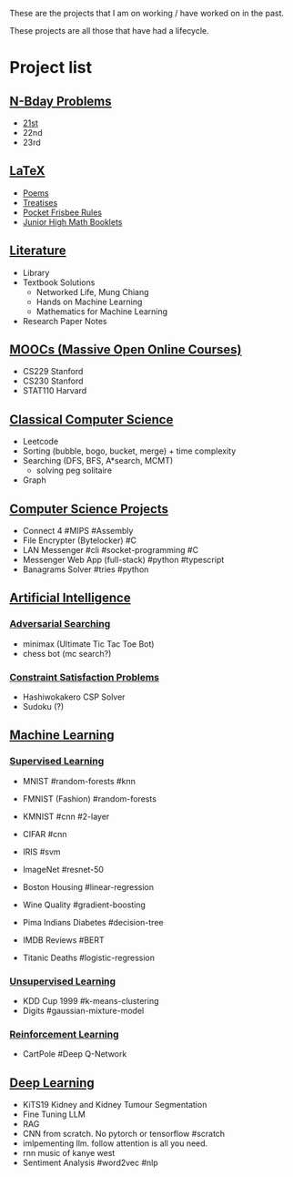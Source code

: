 These are the projects that I am on working / have worked on in the past.

These projects are all those that have had a lifecycle.

* Project list

@@hugo:{{< collapse folded="true">}}@@

** [[/projects/bday-problems][N-Bday Problems]]
- [[/projects/bday-problems#21st][21st]]
- 22nd
- 23rd

** [[/projects/latex][LaTeX]]
- [[/projects/latex#poems][Poems]]
- [[/projects/latex#treatises][Treatises]]
- [[/projects/latex#pocket-rules][Pocket Frisbee Rules]]
- [[/projects/latex#booklets][Junior High Math Booklets]]

** [[/projects/literature][Literature]]
- Library
- Textbook Solutions
  - Networked Life, Mung Chiang
  - Hands on Machine Learning
  - Mathematics for Machine Learning
- Research Paper Notes
    
** [[/projects/mooc][MOOCs (Massive Open Online Courses)]]
- CS229 Stanford
- CS230 Stanford
- STAT110 Harvard

** [[/projects/ccs][Classical Computer Science]]
- Leetcode
- Sorting (bubble, bogo, bucket, merge) + time complexity
- Searching (DFS, BFS, A*search, MCMT)
  - solving peg solitaire
- Graph

** [[/projects/csp][Computer Science Projects]]
- Connect 4 #MIPS #Assembly
- File Encrypter (Bytelocker) #C
- LAN Messenger #cli #socket-programming #C
- Messenger Web App (full-stack) #python #typescript
- Banagrams Solver #tries #python

  
** [[/projects/ai][Artificial Intelligence]]

*** [[/projects/ai/adv-search][Adversarial Searching]]
- minimax (Ultimate Tic Tac Toe Bot)
- chess bot (mc search?)
  
*** [[/projects/ai/csp][Constraint Satisfaction Problems]]
- Hashiwokakero CSP Solver
- Sudoku (?)

** [[/projects/ml][Machine Learning]]

*** [[/projects/ml/supervised][Supervised Learning]]
- MNIST #random-forests #knn
- FMNIST (Fashion) #random-forests
- KMNIST #cnn #2-layer
- CIFAR #cnn
- IRIS #svm
- ImageNet #resnet-50

- Boston Housing #linear-regression
- Wine Quality #gradient-boosting
- Pima Indians Diabetes #decision-tree
- IMDB Reviews #BERT
- Titanic Deaths #logistic-regression

*** [[/projects/ai/unsupervised][Unsupervised Learning]]

- KDD Cup 1999 #k-means-clustering
- Digits #gaussian-mixture-model

*** [[/projects/ai/rl][Reinforcement Learning]]
- CartPole #Deep Q-Network

** [[/projects/dl][Deep Learning]]
- KiTS19 Kidney and Kidney Tumour Segmentation
- Fine Tuning LLM
- RAG
- CNN from scratch. No pytorch or tensorflow #scratch
- imlpementing llm. follow attention is all you need.
- rnn music of kanye west
- Sentiment Analysis #word2vec #nlp
